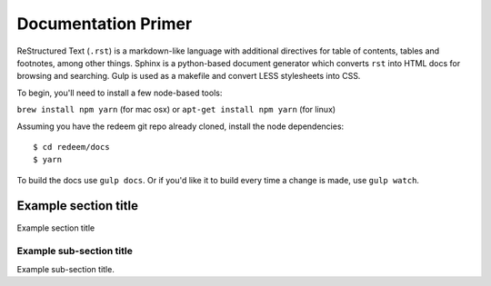 
Documentation Primer
====================

ReStructured Text (``.rst``) is a markdown-like language with additional directives
for table of contents, tables and footnotes, among other things. Sphinx
is a python-based document generator which converts ``rst`` into HTML docs for browsing
and searching. Gulp is used as a makefile and convert LESS stylesheets into CSS.

To begin, you'll need to install a few node-based tools:

``brew install npm yarn`` (for mac osx) or ``apt-get install npm yarn`` (for linux)

Assuming you have the redeem git repo already cloned, install the node dependencies:

::

    $ cd redeem/docs
    $ yarn

To build the docs use ``gulp docs``. Or if you'd like it to build every time a change is made, use ``gulp watch``.




---------------------
Example section title
---------------------

Example section title

~~~~~~~~~~~~~~~~~~~~~~~~~
Example sub-section title
~~~~~~~~~~~~~~~~~~~~~~~~~

Example sub-section title.
